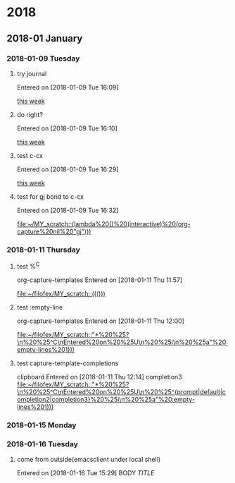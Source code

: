 
* 2018
** 2018-01 January
*** 2018-01-09 Tuesday
**** try journal
   Entered on [2018-01-09 Tue 16:09]
  
     [[file:~/filofex/afflux_fromAliECS.org::*this%20week][this week]]
**** do right?
   Entered on [2018-01-09 Tue 16:10]
  
     [[file:~/filofex/afflux_fromAliECS.org::*this%20week][this week]]
**** test c-cx 
   Entered on [2018-01-09 Tue 16:29]
  
     [[file:~/filofex/afflux_fromAliECS.org::*this%20week][this week]]
**** test for gj bond to c-cx
   Entered on [2018-01-09 Tue 16:32]
  
     [[file:~/MY_scratch::(lambda%20()%20(interactive)%20(org-capture%20nil%20"gj")))]]
*** 2018-01-11 Thursday
**** test %^C 
    org-capture-templates
   Entered on [2018-01-11 Thu 11:57]
  
     [[file:~/filofex/MY_scratch::((()))]]

**** test :empty-line
    org-capture-templates
   Entered on [2018-01-11 Thu 12:00]
  
     [[file:~/filofex/MY_scratch::"*%20%25?\n%20%25^C\nEntered%20on%20%25U\n%20%25i\n%20%25a"%20:empty-lines%201)))]]

**** test capture-template-completions
    clipboard 
   Entered on [2018-01-11 Thu 12:14]
    completion3 
     [[file:~/filofex/MY_scratch::"*%20%25?\n%20%25^C\nEntered%20on%20%25U\n%20%25^{prompt|default|completion2|completion3}%20%25i\n%20%25a"%20:empty-lines%201)))]]
*** 2018-01-15 Monday
*** 2018-01-16 Tuesday

**** come from outside(emacsclient under local shell)
   Entered on [2018-01-16 Tue 15:29]
     BODY
     [[URL][TITLE]]

